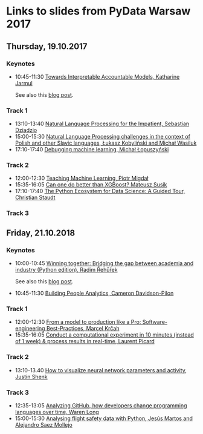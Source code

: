 * Links to slides from PyData Warsaw 2017
** Thursday, 19.10.2017
*** Keynotes
    +  10:45-11:30 [[https://docs.google.com/presentation/d/e/2PACX-1vR05kpagAbL5qo1QThxwu44TI5SQAws_UFVg3nUAmKp39uNG0xdBjcMA-VyEeqZRGGQtt0CS5h2DMTS/embed?start=false&loop=false&delayms=3000][Towards Interpretable Accountable Models, Katharine Jarmul]]
       
       See also this [[https://blog.kjamistan.com/towards-interpretable-reliable-models/][blog post]].
*** Track 1
    + 13:10-13:40 [[http://sebastiandziadzio.com/talks/pydata/pydata.pdf][Natural Language Processing for the Impatient, Sebastian Dziadzio]]
    + 15:00-15:30 [[https://github.com/lkobylinski/pydata17-warsaw/raw/master/nlp-pl-challenges.pdf][Natural Language Processing challenges in the context of Polish and other Slavic languages, Łukasz Kobyliński and Michał Wasiluk]]
    + 17:10-17:40 [[https://www.slideshare.net/lopusz/debugging-machinelearning][Debugging machine learning, Michał Łopuszyński]]
*** Track 2
    + 12:00-12:30 [[https://speakerdeck.com/pmigdal/teaching-machine-learning][Teaching Machine Learning, Piotr Migdał]]
    + 15:35-16:05 [[https://github.com/MSusik/newgradientboosting/raw/master/pydata.pdf][Can one do better than XGBoost? Mateusz Susik]]
    + 17:10-17:40 [[http://clstaudt.me/wp-content/uploads/2016/07/PythonDataScienceEcosystem-Slides-slides.pdf][The Python Ecosystem for Data Science: A Guided Tour, Christian Staudt]]
*** Track 3

** Friday, 21.10.2018
*** Keynotes
    + 10:00-10:45 [[https://rare-technologies.com/pydata_warsaw2017.pdf][Winning together: Bridging the gap between academia and industry (Python edition), Radim Řehůřek]]
    
      See also this [[https://rare-technologies.com/mummy-effect-bridging-gap-between-academia-industry/][blog post]].
    + 10:45-11:30 [[http://slides.com/camerondavidson-pilon/building-people-analytics][Building People Analytics, Cameron Davidson-Pilon]]
*** Track 1
    + 12:00-12:30 [[http://talks.marcel.is/pdwc2017][From a model to production like a Pro: Software-engineering Best-Practices, Marcel Krčah]]
    + 15:35-16:05 [[https://speakerdeck.com/picardparis/compute-in-10-minutes-in-the-cloud-rather-than-1-week-on-your-server][Conduct a computational experiment in 10 minutes (instead of 1 week) & process results in real-time, Laurent Picard]]
*** Track 2
    + 13:10-13.40 [[https://github.com/JustinShenk/pydata/raw/master/vis_warsaw.pdf][How to visualize neural network parameters and activity, Justin Shenk]]
*** Track 3
    + 12:35-13:05 [[https://warenlg.github.io/pydata-warsaw-2017/][Analyzing GitHub, how developers change programming languages over time, Waren Long]]
    + 15:00-15:30 [[https://github.com/AeroPython/pydata_warsaw2017_flight_safety/blob/master/slides.ipynb][Analysing flight safety data with Python, Jesús Martos and Alejandro Saez Mollejo]]
